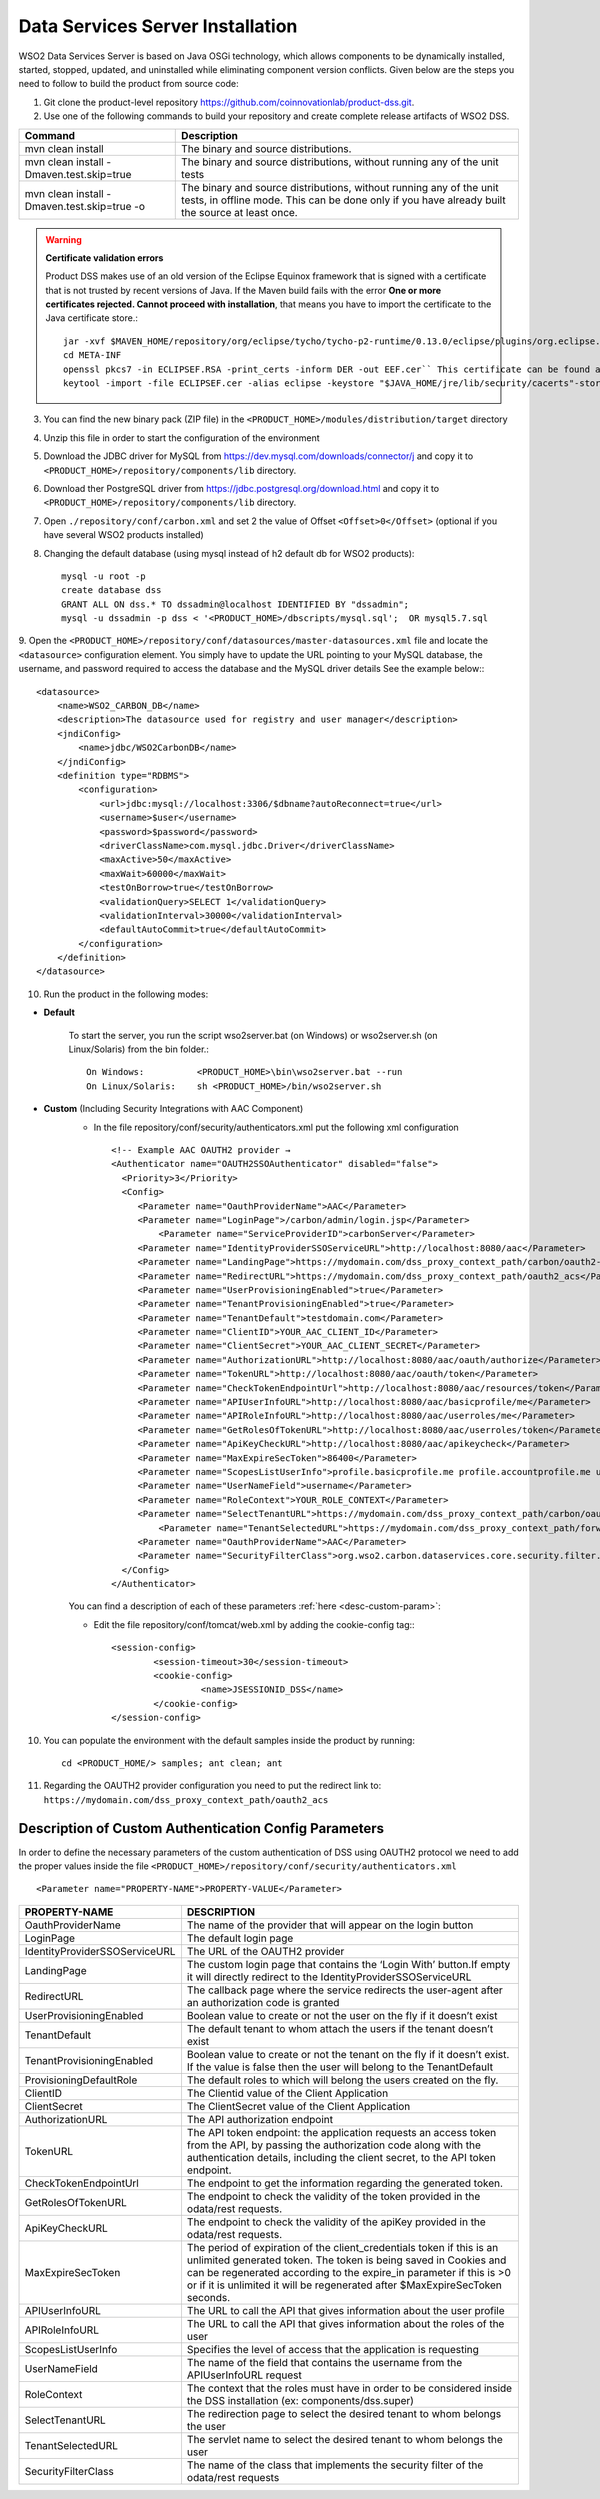 Data Services Server Installation
===================================

WSO2 Data Services Server is based on Java OSGi technology, which allows components to be dynamically installed, started, stopped, updated, and uninstalled while eliminating component version conflicts.
Given below are the steps you need to follow to build the product from source code:


1. Git clone the product-level repository https://github.com/coinnovationlab/product-dss.git.
2. Use one of the following commands to build your repository and create complete release artifacts of WSO2 DSS.

+---------------------------------------------+---------------------------------------------------------------------------+
| Command                                     | Description                                                               |
+=============================================+===========================================================================+
| mvn clean install                           | The binary and source distributions.                                      |
+---------------------------------------------+---------------------------------------------------------------------------+
| mvn clean install -Dmaven.test.skip=true    | The binary and source distributions, without running any of the unit tests|
+---------------------------------------------+---------------------------------------------------------------------------+
| mvn clean install -Dmaven.test.skip=true -o | The binary and source distributions,                                      |
|                                             | without running any of the unit tests, in offline mode.                   |
|                                             | This can be done only if you have already built the source at least once. |
+---------------------------------------------+---------------------------------------------------------------------------+

.. warning::

	**Certificate validation errors**
	
	Product DSS makes use of an old version of the Eclipse Equinox framework that is signed with a certificate that is not trusted by recent versions of Java.
	If the Maven build fails with the error **One or more certificates rejected. Cannot proceed with installation**, that means you have to import the certificate to the Java certificate store.::
	
		jar -xvf $MAVEN_HOME/repository/org/eclipse/tycho/tycho-p2-runtime/0.13.0/eclipse/plugins/org.eclipse.equinox.launcher_1.2.0.v20110725-1610.jar
		cd META-INF
		openssl pkcs7 -in ECLIPSEF.RSA -print_certs -inform DER -out EEF.cer`` This certificate can be found also in the root of Product DSS repo.
		keytool -import -file ECLIPSEF.cer -alias eclipse -keystore "$JAVA_HOME/jre/lib/security/cacerts"-storepass changeit -noprompt

3. You can find the new binary pack (ZIP file) in the ``<PRODUCT_HOME>/modules/distribution/target`` directory 
4. Unzip this file in order to start the configuration of the environment 
5. Download the JDBC driver for MySQL from https://dev.mysql.com/downloads/connector/j and copy it to ``<PRODUCT_HOME>/repository/components/lib`` directory.
6. Download ther PostgreSQL driver from  https://jdbc.postgresql.org/download.html  and copy it to ``<PRODUCT_HOME>/repository/components/lib`` directory.
7. Open ``./repository/conf/carbon.xml`` and set 2 the value of Offset ``<Offset>0</Offset>``  (optional if you have several WSO2 products installed)
8. Changing the default database (using mysql instead of h2 default db for WSO2 products)::

		mysql -u root -p
		create database dss
		GRANT ALL ON dss.* TO dssadmin@localhost IDENTIFIED BY "dssadmin";
		mysql -u dssadmin -p dss < '<PRODUCT_HOME>/dbscripts/mysql.sql';  OR mysql5.7.sql
	

9. Open the ``<PRODUCT_HOME>/repository/conf/datasources/master-datasources.xml`` file and locate the ``<datasource>`` configuration element.
You simply have to update the URL pointing to your MySQL database, the username, and password required to access the database and the MySQL driver details 
See the example below:::

	<datasource>
            <name>WSO2_CARBON_DB</name>
            <description>The datasource used for registry and user manager</description>
            <jndiConfig>
                <name>jdbc/WSO2CarbonDB</name>
            </jndiConfig>
            <definition type="RDBMS">
                <configuration>
                    <url>jdbc:mysql://localhost:3306/$dbname?autoReconnect=true</url>
                    <username>$user</username>
                    <password>$password</password>
                    <driverClassName>com.mysql.jdbc.Driver</driverClassName>
                    <maxActive>50</maxActive>
                    <maxWait>60000</maxWait>
                    <testOnBorrow>true</testOnBorrow>
                    <validationQuery>SELECT 1</validationQuery>
                    <validationInterval>30000</validationInterval>
                    <defaultAutoCommit>true</defaultAutoCommit>
                </configuration>
            </definition>
        </datasource>
 
10. Run the product in the following modes:

* **Default**  

	To start the server, you run the script wso2server.bat (on Windows) or wso2server.sh (on Linux/Solaris) from the bin folder.::

		On Windows:          <PRODUCT_HOME>\bin\wso2server.bat --run
		On Linux/Solaris:    sh <PRODUCT_HOME>/bin/wso2server.sh

* **Custom** (Including Security Integrations with AAC Component)  
	* In the file repository/conf/security/authenticators.xml put the following xml configuration ::
	
		<!-- Example AAC OAUTH2 provider →
		<Authenticator name="OAUTH2SSOAuthenticator" disabled="false">
		  <Priority>3</Priority>
		  <Config>
		     <Parameter name="OauthProviderName">AAC</Parameter>
		     <Parameter name="LoginPage">/carbon/admin/login.jsp</Parameter>
		         <Parameter name="ServiceProviderID">carbonServer</Parameter>
		     <Parameter name="IdentityProviderSSOServiceURL">http://localhost:8080/aac</Parameter>
		     <Parameter name="LandingPage">https://mydomain.com/dss_proxy_context_path/carbon/oauth2-sso-acs/custom_login.jsp</Parameter>
		     <Parameter name="RedirectURL">https://mydomain.com/dss_proxy_context_path/oauth2_acs</Parameter>
		     <Parameter name="UserProvisioningEnabled">true</Parameter>
		     <Parameter name="TenantProvisioningEnabled">true</Parameter>
		     <Parameter name="TenantDefault">testdomain.com</Parameter>
		     <Parameter name="ClientID">YOUR_AAC_CLIENT_ID</Parameter>
		     <Parameter name="ClientSecret">YOUR_AAC_CLIENT_SECRET</Parameter>
		     <Parameter name="AuthorizationURL">http://localhost:8080/aac/oauth/authorize</Parameter>
		     <Parameter name="TokenURL">http://localhost:8080/aac/oauth/token</Parameter>
		     <Parameter name="CheckTokenEndpointUrl">http://localhost:8080/aac/resources/token</Parameter>
		     <Parameter name="APIUserInfoURL">http://localhost:8080/aac/basicprofile/me</Parameter>
		     <Parameter name="APIRoleInfoURL">http://localhost:8080/aac/userroles/me</Parameter>
		     <Parameter name="GetRolesOfTokenURL">http://localhost:8080/aac/userroles/token</Parameter>
		     <Parameter name="ApiKeyCheckURL">http://localhost:8080/aac/apikeycheck</Parameter>
		     <Parameter name="MaxExpireSecToken">86400</Parameter>	     
		     <Parameter name="ScopesListUserInfo">profile.basicprofile.me profile.accountprofile.me user.roles.me user.roles.read</Parameter>
		     <Parameter name="UserNameField">username</Parameter>
		     <Parameter name="RoleContext">YOUR_ROLE_CONTEXT</Parameter>
		     <Parameter name="SelectTenantURL">https://mydomain.com/dss_proxy_context_path/carbon/oauth2-sso-acs/select_tenant.jsp</Parameter>
		         <Parameter name="TenantSelectedURL">https://mydomain.com/dss_proxy_context_path/forwardtenant</Parameter>
		     <Parameter name="OauthProviderName">AAC</Parameter>
		     <Parameter name="SecurityFilterClass">org.wso2.carbon.dataservices.core.security.filter.ServicesSecurityFilter</Parameter>
		  </Config>
		</Authenticator>
		
	You can find a description of each of these parameters :ref:`here <desc-custom-param>`:

	* Edit the file repository/conf/tomcat/web.xml by adding the cookie-config tag:::
	
		<session-config>
			<session-timeout>30</session-timeout>
			<cookie-config>
			         <name>JSESSIONID_DSS</name>
			</cookie-config>
		</session-config>
		
10. You can populate the environment with the default samples inside the product by running:  ::

	cd <PRODUCT_HOME/> samples; ant clean; ant

11. Regarding the OAUTH2 provider configuration you need to put the redirect link to: ``https://mydomain.com/dss_proxy_context_path/oauth2_acs`` 

.. _desc-custom-param:

Description of Custom Authentication Config Parameters
------------------------------------------------------

In order to define the necessary parameters of the custom authentication of DSS using OAUTH2 protocol we need to add the proper values inside the file ``<PRODUCT_HOME>/repository/conf/security/authenticators.xml`` ::

	<Parameter name="PROPERTY-NAME">PROPERTY-VALUE</Parameter>
	
+-------------------------------+---------------------------------------------------------------------------------------------------------------------------------------+
| PROPERTY-NAME                 | DESCRIPTION                                                                                                                           |
+===============================+=======================================================================================================================================+
| OauthProviderName             | The name of the provider that will appear on the login button                                                                         |
+-------------------------------+---------------------------------------------------------------------------------------------------------------------------------------+
| LoginPage                     | The default login page                                                                                                                |
+-------------------------------+---------------------------------------------------------------------------------------------------------------------------------------+
| IdentityProviderSSOServiceURL | The URL of the OAUTH2 provider                                                                                                        |
+-------------------------------+---------------------------------------------------------------------------------------------------------------------------------------+
| LandingPage                   | The custom login page that contains the ‘Login With’ button.If empty it will directly  redirect to the IdentityProviderSSOServiceURL  |
+-------------------------------+---------------------------------------------------------------------------------------------------------------------------------------+
| RedirectURL                   | The callback page where the service redirects the user-agent after an authorization code is granted                                   |
+-------------------------------+---------------------------------------------------------------------------------------------------------------------------------------+
| UserProvisioningEnabled       | Boolean value to create or not the user on the fly if it doesn’t exist                                                                |
+-------------------------------+---------------------------------------------------------------------------------------------------------------------------------------+
| TenantDefault                 | The default tenant to whom attach the users if the tenant doesn’t exist                                                               |
+-------------------------------+---------------------------------------------------------------------------------------------------------------------------------------+
| TenantProvisioningEnabled     | Boolean value to create or not the tenant on the fly if it doesn’t exist.                                                             |
|                               | If the value is false then the user will belong to the TenantDefault                                                                  |
+-------------------------------+---------------------------------------------------------------------------------------------------------------------------------------+
| ProvisioningDefaultRole       | The default roles to which will belong the users created on the fly.                                                                  |
+-------------------------------+---------------------------------------------------------------------------------------------------------------------------------------+
| ClientID                      | The Clientid value of the Client Application                                                                                          |
+-------------------------------+---------------------------------------------------------------------------------------------------------------------------------------+
| ClientSecret                  | The ClientSecret value of the Client Application                                                                                      |
+-------------------------------+---------------------------------------------------------------------------------------------------------------------------------------+
| AuthorizationURL              | The API authorization endpoint                                                                                                        |
+-------------------------------+---------------------------------------------------------------------------------------------------------------------------------------+
| TokenURL                      | The API token endpoint: the application requests an access token from the API,                                                        |
|                               | by passing the authorization code along with the authentication details, including the client secret, to the API token endpoint.      |
+-------------------------------+---------------------------------------------------------------------------------------------------------------------------------------+
| CheckTokenEndpointUrl         | The endpoint to get the information regarding the generated token.                                                                    |
+-------------------------------+---------------------------------------------------------------------------------------------------------------------------------------+
| GetRolesOfTokenURL            | The endpoint to check the validity of the token provided in the odata/rest requests.                                                  |
+-------------------------------+---------------------------------------------------------------------------------------------------------------------------------------+
| ApiKeyCheckURL                | The endpoint to check the validity of the apiKey provided in the odata/rest requests.                                                 |
+-------------------------------+---------------------------------------------------------------------------------------------------------------------------------------+
| MaxExpireSecToken             | The period of expiration of the  client_credentials token if this is an unlimited generated token.                                    |
|                               | The token is being saved in Cookies and can be regenerated according to the expire_in parameter if this is >0 or if it is unlimited   |
|                               | it will be regenerated after $MaxExpireSecToken seconds.                                                                              |
+-------------------------------+---------------------------------------------------------------------------------------------------------------------------------------+
| APIUserInfoURL                | The URL to call the API that gives information about the user profile                                                                 |
+-------------------------------+---------------------------------------------------------------------------------------------------------------------------------------+
| APIRoleInfoURL                | The URL to call the API that gives information about the roles of the user                                                            |
+-------------------------------+---------------------------------------------------------------------------------------------------------------------------------------+
| ScopesListUserInfo            | Specifies the level of access that the application is requesting                                                                      |
+-------------------------------+---------------------------------------------------------------------------------------------------------------------------------------+
| UserNameField                 | The name of the field that contains the username from the APIUserInfoURL request                                                      |
+-------------------------------+---------------------------------------------------------------------------------------------------------------------------------------+
| RoleContext                   | The context that the roles must have in order to be considered inside the DSS installation (ex: components/dss.super)                 |
+-------------------------------+---------------------------------------------------------------------------------------------------------------------------------------+
| SelectTenantURL               | The redirection page to select the desired tenant to whom belongs the user                                                            |
+-------------------------------+---------------------------------------------------------------------------------------------------------------------------------------+
| TenantSelectedURL             | The servlet name to select the desired tenant to whom belongs the user                                                                |
+-------------------------------+---------------------------------------------------------------------------------------------------------------------------------------+
| SecurityFilterClass           | The name of the class that implements the security filter of the odata/rest requests                                                  |
+-------------------------------+---------------------------------------------------------------------------------------------------------------------------------------+

